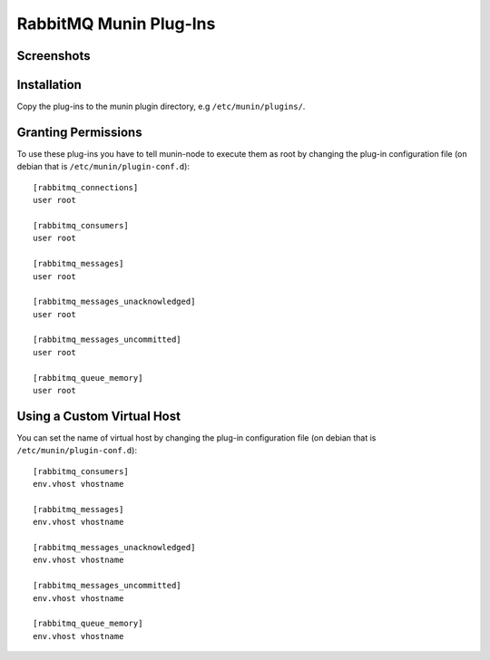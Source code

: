=========================
 RabbitMQ Munin Plug-Ins
=========================

Screenshots
===========

.. image:: http://cloud.github.com/downloads/ask/rabbitmq-munin/rabbitmq-munin-connections.png

.. image:: http://cloud.github.com/downloads/ask/rabbitmq-munin/rabbitmq-munin-consumers.png

.. image:: http://cloud.github.com/downloads/ask/rabbitmq-munin/rabbitmq-munin-list_queues.png

.. image:: http://cloud.github.com/downloads/ask/rabbitmq-munin/rabbitmq-munin-queue-memory.png

.. image:: http://cloud.github.com/downloads/ask/rabbitmq-munin/rabbitmq-munin-unacknowledged.png

Installation
============

Copy the plug-ins to the munin plugin directory, e.g ``/etc/munin/plugins/``.

Granting Permissions
====================

To use these plug-ins you have to tell munin-node to execute them as
root by changing the plug-in configuration file (on debian that is
``/etc/munin/plugin-conf.d``)::

    [rabbitmq_connections]
    user root

    [rabbitmq_consumers]
    user root

    [rabbitmq_messages]
    user root

    [rabbitmq_messages_unacknowledged]
    user root

    [rabbitmq_messages_uncommitted]
    user root

    [rabbitmq_queue_memory]
    user root


Using a Custom Virtual Host
============================

You can set the name of virtual host by changing the plug-in configuration
file (on debian that is ``/etc/munin/plugin-conf.d``)::

    [rabbitmq_consumers]
    env.vhost vhostname

    [rabbitmq_messages]
    env.vhost vhostname

    [rabbitmq_messages_unacknowledged]
    env.vhost vhostname

    [rabbitmq_messages_uncommitted]
    env.vhost vhostname

    [rabbitmq_queue_memory]
    env.vhost vhostname
